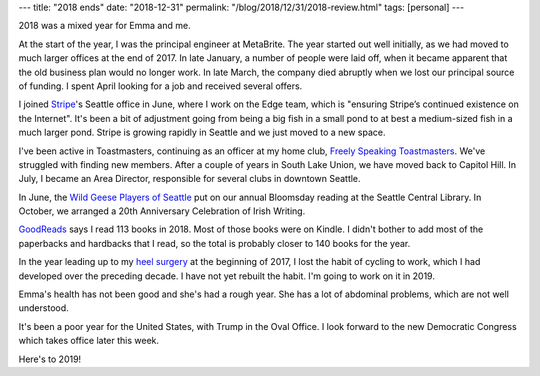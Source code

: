 ---
title: "2018 ends"
date: "2018-12-31"
permalink: "/blog/2018/12/31/2018-review.html"
tags: [personal]
---



2018 was a mixed year for Emma and me.

At the start of the year,
I was the principal engineer at MetaBrite.
The year started out well initially,
as we had moved to much larger offices at the end of 2017.
In late January, a number of people were laid off,
when it became apparent
that the old business plan would no longer work.
In late March, the company died abruptly
when we lost our principal source of funding.
I spent April looking for a job and received several offers.

I joined `Stripe <https://www.stripe.com/>`_'s Seattle office in June,
where I work on the Edge team,
which is "ensuring Stripe’s continued existence on the Internet".
It's been a bit of adjustment going from being a big fish in a small pond
to at best a medium-sized fish in a much larger pond.
Stripe is growing rapidly in Seattle and we just moved to a new space.

I've been active in Toastmasters, continuing as an officer at my home club,
`Freely Speaking Toastmasters <http://freelyspeaking.org/>`_.
We've struggled with finding new members.
After a couple of years in South Lake Union,
we have moved back to Capitol Hill.
In July, I became an Area Director,
responsible for several clubs in downtown Seattle.

In June, the `Wild Geese Players of Seattle <https://www.wildgeeseseattle.org/>`_
put on our annual Bloomsday reading at the Seattle Central Library.
In October, we arranged a 20th Anniversary Celebration of Irish Writing.

`GoodReads <https://www.goodreads.com/user/show/3723742-george-reilly>`_
says I read 113 books in 2018.
Most of those books were on Kindle.
I didn't bother to add most of the paperbacks and hardbacks that I read,
so the total is probably closer to 140 books for the year.

In the year leading up to my
`heel surgery </blog/2017/01/17/KneeWalker.html>`_
at the beginning of 2017,
I lost the habit of cycling to work,
which I had developed over the preceding decade.
I have not yet rebuilt the habit.
I'm going to work on it in 2019.

Emma's health has not been good and she's had a rough year.
She has a lot of abdominal problems,
which are not well understood.

It's been a poor year for the United States,
with Trump in the Oval Office.
I look forward to the new Democratic Congress
which takes office later this week.

Here's to 2019!

.. _permalink:
    /blog/2018/12/31/2018-review.html
